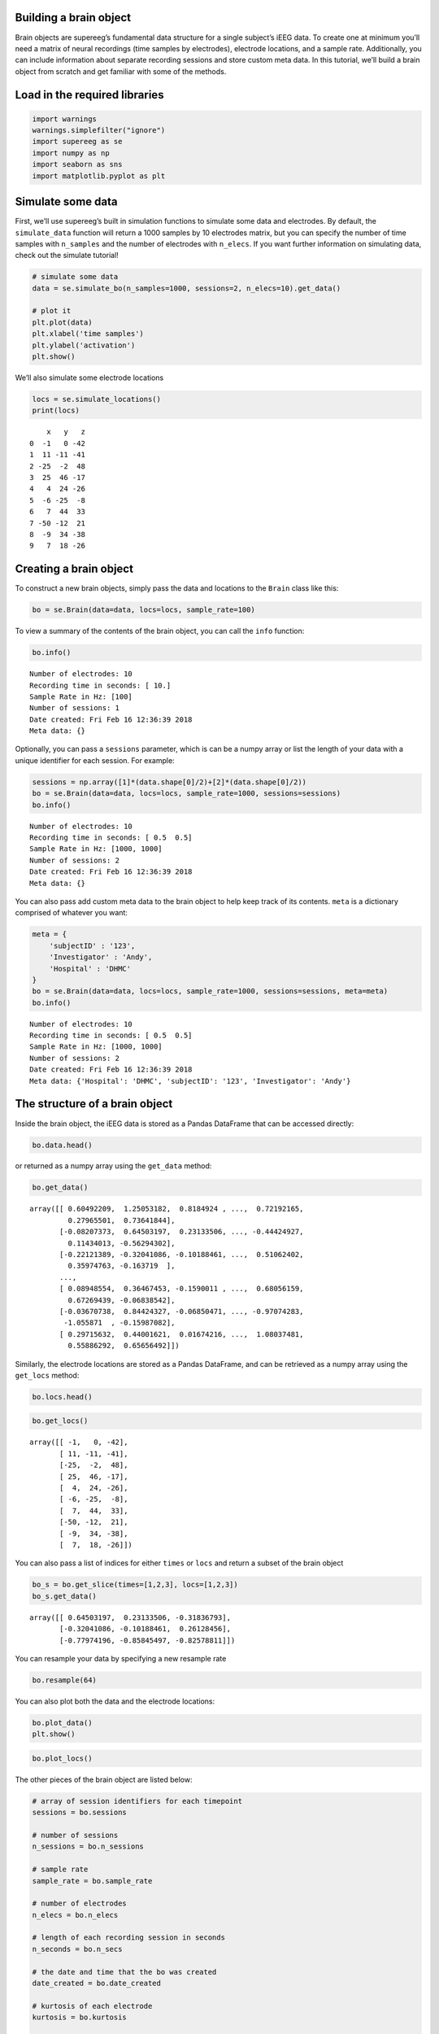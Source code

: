
Building a brain object
=======================

Brain objects are supereeg’s fundamental data structure for a single
subject’s iEEG data. To create one at minimum you’ll need a matrix of
neural recordings (time samples by electrodes), electrode locations, and
a sample rate. Additionally, you can include information about separate
recording sessions and store custom meta data. In this tutorial, we’ll
build a brain object from scratch and get familiar with some of the
methods.

Load in the required libraries
==============================

.. code:: ipython2

    import warnings 
    warnings.simplefilter("ignore")
    import supereeg as se
    import numpy as np
    import seaborn as sns
    import matplotlib.pyplot as plt

Simulate some data
==================

First, we’ll use supereeg’s built in simulation functions to simulate
some data and electrodes. By default, the ``simulate_data`` function
will return a 1000 samples by 10 electrodes matrix, but you can specify
the number of time samples with ``n_samples`` and the number of
electrodes with ``n_elecs``. If you want further information on
simulating data, check out the simulate tutorial!

.. code:: ipython2

    # simulate some data
    data = se.simulate_bo(n_samples=1000, sessions=2, n_elecs=10).get_data()
    
    # plot it
    plt.plot(data)
    plt.xlabel('time samples')
    plt.ylabel('activation')
    plt.show()

We’ll also simulate some electrode locations

.. code:: ipython2

    locs = se.simulate_locations()
    print(locs)


.. parsed-literal::

        x   y   z
    0  -1   0 -42
    1  11 -11 -41
    2 -25  -2  48
    3  25  46 -17
    4   4  24 -26
    5  -6 -25  -8
    6   7  44  33
    7 -50 -12  21
    8  -9  34 -38
    9   7  18 -26


Creating a brain object
=======================

To construct a new brain objects, simply pass the data and locations to
the ``Brain`` class like this:

.. code:: ipython2

    bo = se.Brain(data=data, locs=locs, sample_rate=100)

To view a summary of the contents of the brain object, you can call the
``info`` function:

.. code:: ipython2

    bo.info()


.. parsed-literal::

    Number of electrodes: 10
    Recording time in seconds: [ 10.]
    Sample Rate in Hz: [100]
    Number of sessions: 1
    Date created: Fri Feb 16 12:36:39 2018
    Meta data: {}


Optionally, you can pass a ``sessions`` parameter, which is can be a
numpy array or list the length of your data with a unique identifier for
each session. For example:

.. code:: ipython2

    sessions = np.array([1]*(data.shape[0]/2)+[2]*(data.shape[0]/2))
    bo = se.Brain(data=data, locs=locs, sample_rate=1000, sessions=sessions)
    bo.info()


.. parsed-literal::

    Number of electrodes: 10
    Recording time in seconds: [ 0.5  0.5]
    Sample Rate in Hz: [1000, 1000]
    Number of sessions: 2
    Date created: Fri Feb 16 12:36:39 2018
    Meta data: {}


You can also pass add custom meta data to the brain object to help keep
track of its contents. ``meta`` is a dictionary comprised of whatever
you want:

.. code:: ipython2

    meta = {
        'subjectID' : '123',
        'Investigator' : 'Andy',
        'Hospital' : 'DHMC'
    }
    bo = se.Brain(data=data, locs=locs, sample_rate=1000, sessions=sessions, meta=meta)
    bo.info()


.. parsed-literal::

    Number of electrodes: 10
    Recording time in seconds: [ 0.5  0.5]
    Sample Rate in Hz: [1000, 1000]
    Number of sessions: 2
    Date created: Fri Feb 16 12:36:39 2018
    Meta data: {'Hospital': 'DHMC', 'subjectID': '123', 'Investigator': 'Andy'}


The structure of a brain object
===============================

Inside the brain object, the iEEG data is stored as a Pandas DataFrame
that can be accessed directly:

.. code:: ipython2

    bo.data.head()




.. raw:: html

    <div>
    <style scoped>
        .dataframe tbody tr th:only-of-type {
            vertical-align: middle;
        }
    
        .dataframe tbody tr th {
            vertical-align: top;
        }
    
        .dataframe thead th {
            text-align: right;
        }
    </style>
    <table border="1" class="dataframe">
      <thead>
        <tr style="text-align: right;">
          <th></th>
          <th>0</th>
          <th>1</th>
          <th>2</th>
          <th>3</th>
          <th>4</th>
          <th>5</th>
          <th>6</th>
          <th>7</th>
          <th>8</th>
          <th>9</th>
        </tr>
      </thead>
      <tbody>
        <tr>
          <th>0</th>
          <td>0.604922</td>
          <td>1.250532</td>
          <td>0.818492</td>
          <td>0.692866</td>
          <td>0.758488</td>
          <td>0.849834</td>
          <td>0.386241</td>
          <td>0.721922</td>
          <td>0.279655</td>
          <td>0.736418</td>
        </tr>
        <tr>
          <th>1</th>
          <td>-0.082074</td>
          <td>0.645032</td>
          <td>0.231335</td>
          <td>-0.318368</td>
          <td>0.000778</td>
          <td>-0.188568</td>
          <td>0.091102</td>
          <td>-0.444249</td>
          <td>0.114340</td>
          <td>-0.562943</td>
        </tr>
        <tr>
          <th>2</th>
          <td>-0.221214</td>
          <td>-0.320411</td>
          <td>-0.101885</td>
          <td>0.261285</td>
          <td>0.332768</td>
          <td>-0.215834</td>
          <td>0.170547</td>
          <td>0.510624</td>
          <td>0.359748</td>
          <td>-0.163719</td>
        </tr>
        <tr>
          <th>3</th>
          <td>-0.657911</td>
          <td>-0.779742</td>
          <td>-0.858455</td>
          <td>-0.825788</td>
          <td>-1.667429</td>
          <td>-1.089516</td>
          <td>-0.856549</td>
          <td>-0.977772</td>
          <td>-0.991612</td>
          <td>-0.778056</td>
        </tr>
        <tr>
          <th>4</th>
          <td>1.225031</td>
          <td>1.078450</td>
          <td>0.848490</td>
          <td>0.660335</td>
          <td>0.595238</td>
          <td>1.359051</td>
          <td>0.916940</td>
          <td>0.700657</td>
          <td>0.826554</td>
          <td>0.877658</td>
        </tr>
      </tbody>
    </table>
    </div>



or returned as a numpy array using the ``get_data`` method:

.. code:: ipython2

    bo.get_data()




.. parsed-literal::

    array([[ 0.60492209,  1.25053182,  0.8184924 , ...,  0.72192165,
             0.27965501,  0.73641844],
           [-0.08207373,  0.64503197,  0.23133506, ..., -0.44424927,
             0.11434013, -0.56294302],
           [-0.22121389, -0.32041086, -0.10188461, ...,  0.51062402,
             0.35974763, -0.163719  ],
           ..., 
           [ 0.08948554,  0.36467453, -0.1590011 , ...,  0.68056159,
             0.67269439, -0.06838542],
           [-0.03670738,  0.84424327, -0.06850471, ..., -0.97074283,
            -1.055871  , -0.15987082],
           [ 0.29715632,  0.44001621,  0.01674216, ...,  1.08037481,
             0.55886292,  0.65656492]])



Similarly, the electrode locations are stored as a Pandas DataFrame, and
can be retrieved as a numpy array using the ``get_locs`` method:

.. code:: ipython2

    bo.locs.head()




.. raw:: html

    <div>
    <style scoped>
        .dataframe tbody tr th:only-of-type {
            vertical-align: middle;
        }
    
        .dataframe tbody tr th {
            vertical-align: top;
        }
    
        .dataframe thead th {
            text-align: right;
        }
    </style>
    <table border="1" class="dataframe">
      <thead>
        <tr style="text-align: right;">
          <th></th>
          <th>x</th>
          <th>y</th>
          <th>z</th>
        </tr>
      </thead>
      <tbody>
        <tr>
          <th>0</th>
          <td>-1</td>
          <td>0</td>
          <td>-42</td>
        </tr>
        <tr>
          <th>1</th>
          <td>11</td>
          <td>-11</td>
          <td>-41</td>
        </tr>
        <tr>
          <th>2</th>
          <td>-25</td>
          <td>-2</td>
          <td>48</td>
        </tr>
        <tr>
          <th>3</th>
          <td>25</td>
          <td>46</td>
          <td>-17</td>
        </tr>
        <tr>
          <th>4</th>
          <td>4</td>
          <td>24</td>
          <td>-26</td>
        </tr>
      </tbody>
    </table>
    </div>



.. code:: ipython2

    bo.get_locs()




.. parsed-literal::

    array([[ -1,   0, -42],
           [ 11, -11, -41],
           [-25,  -2,  48],
           [ 25,  46, -17],
           [  4,  24, -26],
           [ -6, -25,  -8],
           [  7,  44,  33],
           [-50, -12,  21],
           [ -9,  34, -38],
           [  7,  18, -26]])



You can also pass a list of indices for either ``times`` or ``locs`` and
return a subset of the brain object

.. code:: ipython2

    bo_s = bo.get_slice(times=[1,2,3], locs=[1,2,3])
    bo_s.get_data()




.. parsed-literal::

    array([[ 0.64503197,  0.23133506, -0.31836793],
           [-0.32041086, -0.10188461,  0.26128456],
           [-0.77974196, -0.85845497, -0.82578811]])



You can resample your data by specifying a new resample rate

.. code:: ipython2

    bo.resample(64)

You can also plot both the data and the electrode locations:

.. code:: ipython2

    bo.plot_data()
    plt.show()

.. code:: ipython2

    bo.plot_locs()

The other pieces of the brain object are listed below:

.. code:: ipython2

    # array of session identifiers for each timepoint
    sessions = bo.sessions
    
    # number of sessions
    n_sessions = bo.n_sessions
    
    # sample rate
    sample_rate = bo.sample_rate
    
    # number of electrodes
    n_elecs = bo.n_elecs
    
    # length of each recording session in seconds
    n_seconds = bo.n_secs
    
    # the date and time that the bo was created
    date_created = bo.date_created
    
    # kurtosis of each electrode
    kurtosis = bo.kurtosis
    
    # meta data
    meta = bo.meta
    
    # label delinieating observed and reconstructed locations
    label = bo.label

Brain object methods
====================

There are a few other useful methods on a brain object

``bo.info()``
-------------

This method will give you a summary of the brain object:

.. code:: ipython2

    bo.info()


.. parsed-literal::

    Number of electrodes: 10
    Recording time in seconds: [ 0.5  0.5]
    Sample Rate in Hz: [64, 64]
    Number of sessions: 2
    Date created: Fri Feb 16 12:36:39 2018
    Meta data: {'Hospital': 'DHMC', 'subjectID': '123', 'Investigator': 'Andy'}


``bo.get_data()``
-----------------

.. code:: ipython2

    data_array = bo.get_data()

``bo.get_zscore_data()``
------------------------

This method will return a numpy array of the zscored data:

.. code:: ipython2

    zdata_array = bo.get_zscore_data()

``bo.get_locs()``
-----------------

This method will return a numpy array of the electrode locations:

.. code:: ipython2

    locs = bo.get_locs()

``bo.get_slice()``
------------------

This method allows you to slice out time and locations from the brain
object, and returns a brain object.

.. code:: ipython2

    bo_slice = bo.get_slice(times=None, locs=None)

``bo.resample()``
-----------------

This method allows you resample a brain object in place.

.. code:: ipython2

    bo.resample(resample_rate=None)




.. parsed-literal::

    <supereeg.brain.Brain at 0x10cb9d310>



``bo.plot_data()``
------------------

This method normalizes and plots data from brain object:

.. code:: ipython2

    bo.plot_data()

``bo.plot_locs()``
------------------

This method plots electrode locations from brain object:

.. code:: ipython2

    bo.plot_locs()

``bo.save(fname='something')``
------------------------------

This method will save the brain object to the specified file location.
The data will be saved as a ‘bo’ file, which is a dictionary containing
the elements of a brain object saved in the hd5 format using
``deepdish``.

.. code:: ipython2

    #bo.save(fname='brain_object')

``bo.to_nii()``
---------------

This method converts the brain object into a ``nibabel`` nifti image. If
``filepath`` is specified, the nifti file will be saved. You can also
specify a nifti template with the ``template`` argument.

.. code:: ipython2

    # convert to nifit
    # nii = bo.to_nii()
    
    # save the file
    # nii = bo.to_nii(filepath='/path/to/file/brain')
    
    # specify a template
    # nii = bo.to_nii(template='/path/to/nifti/file.nii')

